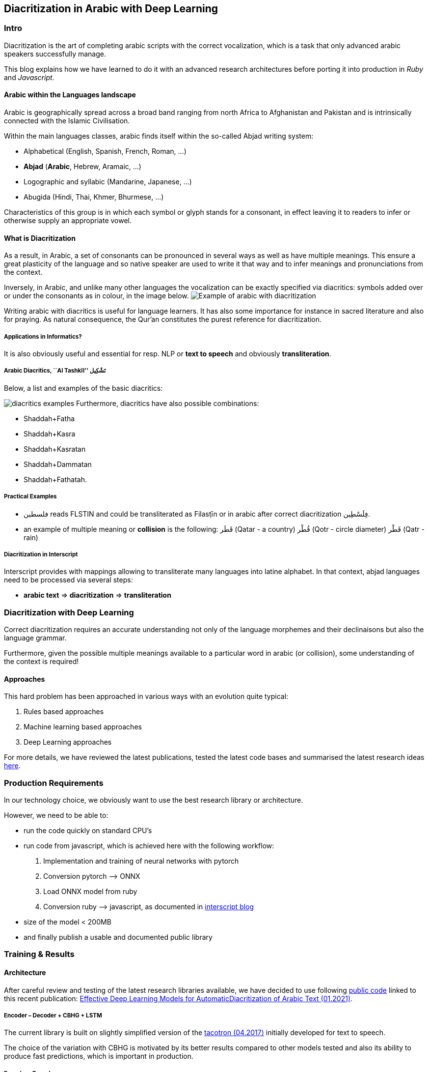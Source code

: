 == Diacritization in Arabic with Deep Learning

=== Intro

Diacritization is the art of completing arabic scripts with the correct
vocalization, which is a task that only advanced arabic speakers successfully
manage.

This blog explains how we have learned to do it with an advanced research
architectures before porting it into production in _Ruby_ and _Javascript_.

==== Arabic within the Languages landscape

Arabic is geographically spread across a broad band ranging from north Africa to
Afghanistan and Pakistan and is intrinsically connected with the Islamic
Civilisation.

Within the main languages classes, arabic finds itself within the so-called
Abjad writing system:

* Alphabetical (English, Spanish, French, Roman, …)
* *Abjad* (*Arabic*, Hebrew, Aramaic, …)
* Logographic and syllabic (Mandarine,
Japanese, …)
* Abugida (Hindi, Thai, Khmer, Bhurmese, …)

Characteristics of this group is in which each symbol or glyph stands for a
consonant, in effect leaving it to readers to infer or otherwise supply an
appropriate vowel.

==== What is Diacritization

As a result, in Arabic, a set of consonants can be pronounced in several ways as
well as have multiple meanings. This ensure a great plasticity of the language
and so native speaker are used to write it that way and to infer meanings and
pronunciations from the context.

Inversely, in Arabic, and unlike many other languages the vocalization can be
exactly specified via diacritics: symbols added over or under the consonants as
in colour, in the image below.
image:../public/figs/Elements_of_Arabic_script_improved.png[Example of arabic with
diacritization]

Writing arabic with diacritics is useful for language learners. It has also some
importance for instance in sacred literature and also for praying. As natural
consequence, the Qur’an constitutes the purest reference for diacritization.

===== Applications in Informatics?

It is also obviously useful and essential for resp. NLP or *text to speech* and
obviously *transliteration*.

===== Arabic Diacritics, ``Al Tashkīl'' تَشْكِيل

Below, a list and examples of the basic diacritics:

image:/home/jair/WorK/UpWork/arabic-diacritization/blogs/PHONETIC-TRANSCRIPTION-FOR-ARABIC-DIACRITICS-USED-IN-QURAN-CORPUS.png[diacritics
examples] Furthermore, diacritics have also possible combinations:

* Shaddah+Fatha
* Shaddah+Kasra
* Shaddah+Kasratan
* Shaddah+Dammatan
* Shaddah+Fathatah.

===== Practical Examples

* فلسطين‎ reads FLSTIN and could be transliterated as Filasṭīn or in arabic
after correct diacritization فِلَسْطِين.
* an example of multiple meaning or *collision* is the following: قَطَر (Qatar -
a country) قُطْر (Qotr - circle diameter) قَطْر (Qatr - rain)

===== Diacritization in Interscript

Interscript provides with mappings allowing to transliterate many languages into
latine alphabet. In that context, abjad languages need to be processed via
several steps:

* *arabic text* => *diacritization* => *transliteration*

=== Diacritization with Deep Learning

Correct diacritization requires an accurate understanding not only of the
language morphemes and their declinaisons but also the language grammar.

Furthermore, given the possible multiple meanings available to a particular word
in arabic (or collision), some understanding of the context is required!

==== Approaches

This hard problem has been approached in various ways with an evolution quite
typical:

1. Rules based approaches
2. Machine learning based approaches
3. Deep Learning approaches

For more details, we have reviewed the latest publications, tested the latest
code bases and summarised the latest research ideas
https://github.com/interscript/rababa/blob/master/docs/research-arabic-diacritization-06-2021.adoc[here].

=== Production Requirements

In our technology choice, we obviously want to use the best research library or
architecture.

However, we need to be able to:

* run the code quickly on standard CPU’s
* run code from javascript, which is achieved here with the following workflow:
  1. Implementation and training of neural networks with pytorch
  2. Conversion pytorch –> ONNX
  3. Load ONNX model from ruby
  4. Conversion ruby –> javascript, as documented in
https://github.com/interscript/interscript.org/blob/master/posts/WebAssembly_and_advanced_regular_expressions_with_Opal.adoc[interscript
blog]
* size of the model < 200MB
* and finally publish a usable and documented
public library

=== Training & Results

==== Architecture

After careful review and testing of the latest research libraries available, we
have decided to use following
https://github.com/almodhfer/Arabic_Diacritization[public code] linked to this
recent publication: https://ieeexplore.ieee.org/document/9274427[Effective Deep
Learning Models for AutomaticDiacritization of Arabic Text (01.2021)].

===== Encoder – Decoder + CBHG + LSTM

The current library is built on slightly simplified version of the
https://arxiv.org/pdf/1703.10135.pdf[tacotron (04.2017)] initially developed for
text to speech.

The choice of the variation with CBHG is motivated by its better results
compared to other models tested and also its ability to produce fast
predictions, which is important in production.

===== Encoder - Decoder

This has been applied to various problems, like neural machine translation,
image captioning, and text to speech synthesis.

Obviously, the sequences under consideration are:

*arabic symbol sequence* –> *diacritics sequence*

Below, we illustrate the full architecture. LSTM was used instead of Attention
for the RNN’s.

image::../public/figs/encoderdecoder.png[Full Encoder-Decoder Architecture]

Even though the authors discuss attention on an encoder/decoder model, they have
not implemented it as above and so this could be a straightforward architecture
to build and test for us in the future.

===== CBHG

CBHG is standing for 1-D Convolution Bank + Highway network + Bidirectional GRU.

The architecture is the core of the NNets and a modified version of feed-forward
networks with a gating mechanism that allows for information flow and
computation across multiple layers without attenuation.

image::../public/figs/cbhg.png[CBHG Architecture]

===== Preprocessing

Preprocessing in the deep learning library consists in * Filtering the non
arabic characters * Mappings to integers for the remaining characters *
Embeddings

==== Datasets

* Classical Arabic Corpus (CA Corpus): +
The corpus is divided into training (94%, 2,333,825 sentences), test (5%,124,139
sentences), and validation (1%, 24,827 sentences) sets.
* Modern Standard Arabic Corpus (MSA Corpus): +
MSA Corpus is simply: CA + MSA Corpuses

==== System Evaluation and Performance

The metrics used are standard for the problem of arabic diacritization:

* Diacritization Error Rate *DER*:
percentage of characters that were not correctly diacritized
* Word Error Rate *WER*:
  percentage of words that were not cor-rectly diacritized
* with or without Case-Ending *CE*:
  exclude or not seach word’s last character from error calculation since they mostly depend on
grammatical rules.

===== Scores after Training

* *WER* and *DER* refer to without case ending metrics and are measured on the
test https://github.com/AliOsm/arabic-text-diacritization[benchmarks]. After 10
epochs, training on the above mentionned datasets, we obtained:

[cols=",,,,",options="header",]
|===
| |WER |DER |WER* |DER*
|*Our* |5.10 |1.24 |2.82 |0.87
|https://arxiv.org/pdf/1703.10135.pdf[paper] |4.47 |1.14 |2.42 |0.85
|===

Even though we could not reproduce exactly the results advertised in the
article, our scores are comparably very good and within the range of the best
results in 2020–2021.

=== Towards Production

==== Python

Even though the research library was written in python and was overtaken, we had
to build new features and components, among other adding the ability to
diacritize simple strings or files.

* After training, the pytorch model was
https://github.com/secryst/rababa-models/releases[released] and can be run.

==== ONNX

We converted our pytorch model to ONNX models. This is down via a python script
and we have found:

* useful to keep the sequence length flexible as a parameter
of the model. Reducing that length allows to reduce the memory required as well
enhance the NNets computation speed. It makes it possible to perform
diaccritization on small architectures.
* that passing sparse parameters would
lead to some imprecisions, but that a vector like [1,1,1,1,…] allowed to
replicate results almost perfectly with ONNX.
* That the batch size is fixed and
derived from the initial pytorch model.

==== Ruby

* The text –pre/–postprocessings would need to be rewritten.
* We used the library https://github.com/secryst/onnxruntime[onnxruntime] to
load and integrate the onnx model.
* The work is accessible via a ruby Gem.

==== Further Improvements

===== Handling Realistic Data, with multiple scripts/symbols

NNets are specialised in dealing with arabic only in the research code. We kept
it that way for practical reasons but facing real data, we needed to find a way
to reconcile arabic diacritized text with its hybrid, original version:

* original string:
# گيله پسمير الجديد 34
* diacritised string (with non arabic removed by the nnets preprocessing):
   يَلِهُ سُمِيْرٌ الجَدِيدُ
* reconcile strings: algorithm => # گيَلِهُ پسُمِيْرٌ الجَدِيدُ 34

We wrote a simple ``reconciliation
https://github.com/interscript/rababa/blob/master/lib/rababa/reconcile.rb[algorithm]''
for doing that precise job.

===== Scoring and Benchmarking Processes

* Even though diacritization can be scored independently on test dataset, we
have added own practical datasets.
* As mentionned above, in interscript, diacritization is a transformation taking
place before transliteration. We have introduced various distance metrics to
assess the full transliteration process quality on various datasets.

===== Dealing with Collisions

As we mentionned, an arabic script can have various diacritizations and
meanings. This problem is left to the Deep Learning model to solve.

We understand however that a practical implementation might require special
treatment of collisions, and have experimented with but left to future works
various ideas:
* PoS tagging
* Search within a Names and Geonames database

=== Afterwords

Starting from a
review of the scientific literature, we could rapidly implement a brand new
library porting research algorithms into production and javascript.

Solving such a complex problem and port it to a completely different production
environement was only possible thanks to the power of Deep Learning and an
intensive team effort.

We could also rely on previous works like
https://github.com/ankane/onnxruntime[onnxruntime],
https://github.com/interscript/opal-webassembly[opal webassembly],
https://github.com/interscript/opal-onigmo[opal onigmo] and obviously
https://github.com/almodhfer/Arabic_Diacritization[almodhfer].
